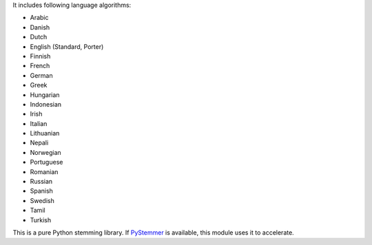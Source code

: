 
It includes following language algorithms:

* Arabic
* Danish
* Dutch
* English (Standard, Porter)
* Finnish
* French
* German
* Greek
* Hungarian
* Indonesian
* Irish
* Italian
* Lithuanian
* Nepali
* Norwegian
* Portuguese
* Romanian
* Russian
* Spanish
* Swedish
* Tamil
* Turkish

This is a pure Python stemming library. If `PyStemmer <https://pypi.org/project/PyStemmer/>`_ is available, this module uses
it to accelerate.


